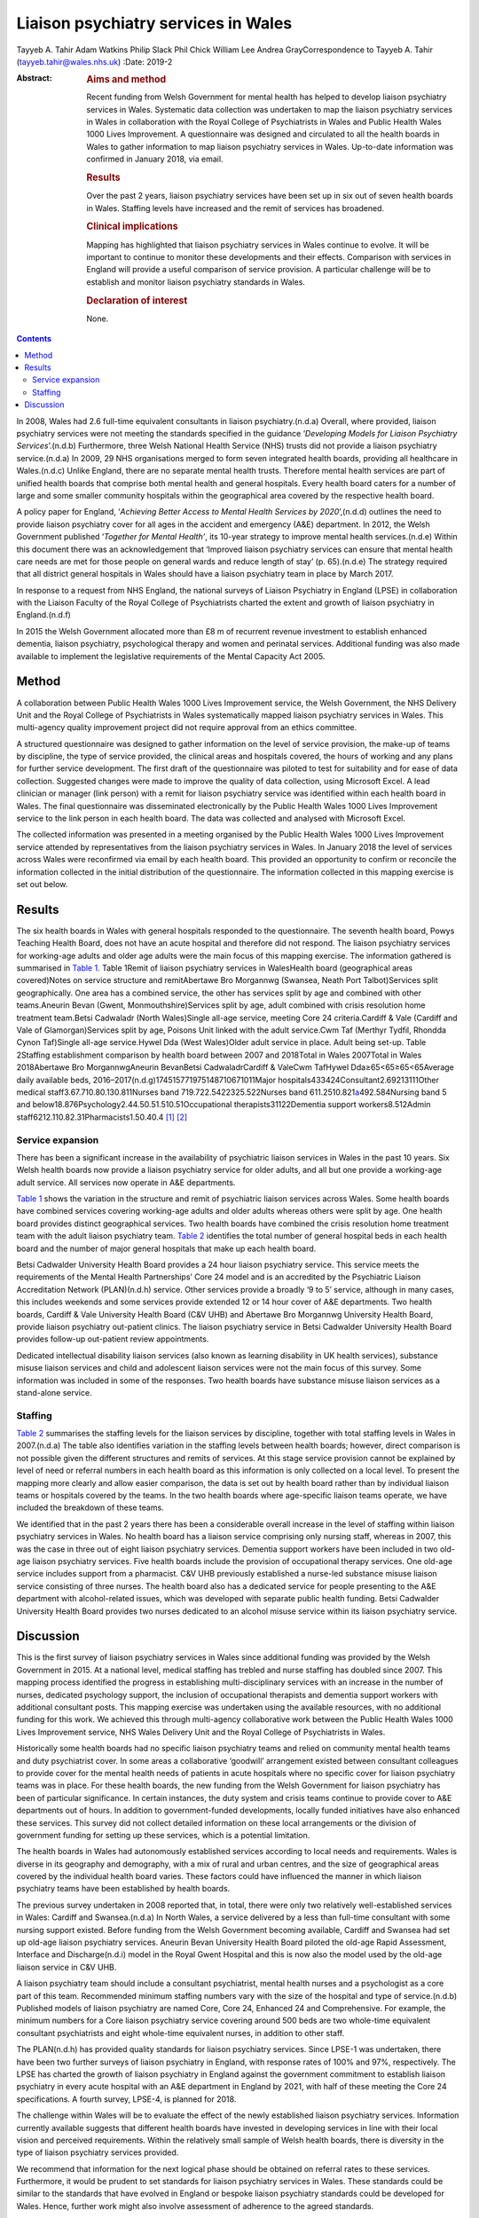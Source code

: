 ====================================
Liaison psychiatry services in Wales
====================================

Tayyeb A. Tahir
Adam Watkins
Philip Slack
Phil Chick
William Lee
Andrea GrayCorrespondence to Tayyeb A. Tahir (tayyeb.tahir@wales.nhs.uk)
:Date: 2019-2

:Abstract:
   .. rubric:: Aims and method
      :name: sec_a1

   Recent funding from Welsh Government for mental health has helped to
   develop liaison psychiatry services in Wales. Systematic data
   collection was undertaken to map the liaison psychiatry services in
   Wales in collaboration with the Royal College of Psychiatrists in
   Wales and Public Health Wales 1000 Lives Improvement. A questionnaire
   was designed and circulated to all the health boards in Wales to
   gather information to map liaison psychiatry services in Wales.
   Up-to-date information was confirmed in January 2018, via email.

   .. rubric:: Results
      :name: sec_a2

   Over the past 2 years, liaison psychiatry services have been set up
   in six out of seven health boards in Wales. Staffing levels have
   increased and the remit of services has broadened.

   .. rubric:: Clinical implications
      :name: sec_a3

   Mapping has highlighted that liaison psychiatry services in Wales
   continue to evolve. It will be important to continue to monitor these
   developments and their effects. Comparison with services in England
   will provide a useful comparison of service provision. A particular
   challenge will be to establish and monitor liaison psychiatry
   standards in Wales.

   .. rubric:: Declaration of interest
      :name: sec_a4

   None.


.. contents::
   :depth: 3
..

In 2008, Wales had 2.6 full-time equivalent consultants in liaison
psychiatry.(n.d.a) Overall, where provided, liaison psychiatry services
were not meeting the standards specified in the guidance ‘\ *Developing
Models for Liaison Psychiatry Services*\ ’.(n.d.b) Furthermore, three
Welsh National Health Service (NHS) trusts did not provide a liaison
psychiatry service.(n.d.a) In 2009, 29 NHS organisations merged to form
seven integrated health boards, providing all healthcare in
Wales.(n.d.c) Unlike England, there are no separate mental health
trusts. Therefore mental health services are part of unified health
boards that comprise both mental health and general hospitals. Every
health board caters for a number of large and some smaller community
hospitals within the geographical area covered by the respective health
board.

A policy paper for England, ‘\ *Achieving Better Access to Mental Health
Services by 2020*\ ’,(n.d.d) outlines the need to provide liaison
psychiatry cover for all ages in the accident and emergency (A&E)
department. In 2012, the Welsh Government published ‘\ *Together for
Mental Health’*, its 10-year strategy to improve mental health
services.(n.d.e) Within this document there was an acknowledgement that
‘Improved liaison psychiatry services can ensure that mental health care
needs are met for those people on general wards and reduce length of
stay’ (p. 65).(n.d.e) The strategy required that all district general
hospitals in Wales should have a liaison psychiatry team in place by
March 2017.

In response to a request from NHS England, the national surveys of
Liaison Psychiatry in England (LPSE) in collaboration with the Liaison
Faculty of the Royal College of Psychiatrists charted the extent and
growth of liaison psychiatry in England.(n.d.f)

In 2015 the Welsh Government allocated more than £8 m of recurrent
revenue investment to establish enhanced dementia, liaison psychiatry,
psychological therapy and women and perinatal services. Additional
funding was also made available to implement the legislative
requirements of the Mental Capacity Act 2005.

.. _sec1:

Method
======

A collaboration between Public Health Wales 1000 Lives Improvement
service, the Welsh Government, the NHS Delivery Unit and the Royal
College of Psychiatrists in Wales systematically mapped liaison
psychiatry services in Wales. This multi-agency quality improvement
project did not require approval from an ethics committee.

A structured questionnaire was designed to gather information on the
level of service provision, the make-up of teams by discipline, the type
of service provided, the clinical areas and hospitals covered, the hours
of working and any plans for further service development. The first
draft of the questionnaire was piloted to test for suitability and for
ease of data collection. Suggested changes were made to improve the
quality of data collection, using Microsoft Excel. A lead clinician or
manager (link person) with a remit for liaison psychiatry service was
identified within each health board in Wales. The final questionnaire
was disseminated electronically by the Public Health Wales 1000 Lives
Improvement service to the link person in each health board. The data
was collected and analysed with Microsoft Excel.

The collected information was presented in a meeting organised by the
Public Health Wales 1000 Lives Improvement service attended by
representatives from the liaison psychiatry services in Wales. In
January 2018 the level of services across Wales were reconfirmed via
email by each health board. This provided an opportunity to confirm or
reconcile the information collected in the initial distribution of the
questionnaire. The information collected in this mapping exercise is set
out below.

.. _sec2:

Results
=======

The six health boards in Wales with general hospitals responded to the
questionnaire. The seventh health board, Powys Teaching Health Board,
does not have an acute hospital and therefore did not respond. The
liaison psychiatry services for working-age adults and older age adults
were the main focus of this mapping exercise. The information gathered
is summarised in `Table 1 <#tab01>`__. Table 1Remit of liaison
psychiatry services in WalesHealth board (geographical areas
covered)Notes on service structure and remitAbertawe Bro Morgannwg
(Swansea, Neath Port Talbot)Services split geographically. One area has
a combined service, the other has services split by age and combined
with other teams.Aneurin Bevan (Gwent, Monmouthshire)Services split by
age, adult combined with crisis resolution home treatment team.Betsi
Cadwaladr (North Wales)Single all-age service, meeting Core 24
criteria.Cardiff & Vale (Cardiff and Vale of Glamorgan)Services split by
age, Poisons Unit linked with the adult service.Cwm Taf (Merthyr Tydfil,
Rhondda Cynon Taf)Single all-age service.Hywel Dda (West Wales)Older
adult service in place. Adult being set-up. Table 2Staffing
establishment comparison by health board between 2007 and 2018Total in
Wales 2007Total in Wales 2018Abertawe Bro MorgannwgAneurin BevanBetsi
CadwaladrCardiff & ValeCwm TafHywel Dda≥65<65≥65<65Average daily
available beds, 2016–2017(n.d.g)174515771975148710671011Major
hospitals433424Consultant2.69213111Other medical
staff3.67.710.80.130.811Nurses band 719.722.5422325.522Nurses band
611.2510.821\ `a <#tfn2_2>`__\ 492.584Nursing band 5 and
below18.876Psychology2.44.50.51.510.51Occupational
therapists31122Dementia support workers8.512Admin
staff6212.110.82.31Pharmacists1.50.40.4 [1]_ [2]_

.. _sec2-1:

Service expansion
-----------------

There has been a significant increase in the availability of psychiatric
liaison services in Wales in the past 10 years. Six Welsh health boards
now provide a liaison psychiatry service for older adults, and all but
one provide a working-age adult service. All services now operate in A&E
departments.

`Table 1 <#tab01>`__ shows the variation in the structure and remit of
psychiatric liaison services across Wales. Some health boards have
combined services covering working-age adults and older adults whereas
others were split by age. One health board provides distinct
geographical services. Two health boards have combined the crisis
resolution home treatment team with the adult liaison psychiatry team.
`Table 2 <#tab02>`__ identifies the total number of general hospital
beds in each health board and the number of major general hospitals that
make up each health board.

Betsi Cadwalder University Health Board provides a 24 hour liaison
psychiatry service. This service meets the requirements of the Mental
Health Partnerships’ Core 24 model and is an accredited by the
Psychiatric Liaison Accreditation Network (PLAN)(n.d.h) service. Other
services provide a broadly ‘9 to 5’ service, although in many cases,
this includes weekends and some services provide extended 12 or 14 hour
cover of A&E departments. Two health boards, Cardiff & Vale University
Health Board (C&V UHB) and Abertawe Bro Morgannwg University Health
Board, provide liaison psychiatry out-patient clinics. The liaison
psychiatry service in Betsi Cadwalder University Health Board provides
follow-up out-patient review appointments.

Dedicated intellectual disability liaison services (also known as
learning disability in UK health services), substance misuse liaison
services and child and adolescent liaison services were not the main
focus of this survey. Some information was included in some of the
responses. Two health boards have substance misuse liaison services as a
stand-alone service.

.. _sec2-2:

Staffing
--------

`Table 2 <#tab02>`__ summarises the staffing levels for the liaison
services by discipline, together with total staffing levels in Wales in
2007.(n.d.a) The table also identifies variation in the staffing levels
between health boards; however, direct comparison is not possible given
the different structures and remits of services. At this stage service
provision cannot be explained by level of need or referral numbers in
each health board as this information is only collected on a local
level. To present the mapping more clearly and allow easier comparison,
the data is set out by health board rather than by individual liaison
teams or hospitals covered by the teams. In the two health boards where
age-specific liaison teams operate, we have included the breakdown of
these teams.

We identified that in the past 2 years there has been a considerable
overall increase in the level of staffing within liaison psychiatry
services in Wales. No health board has a liaison service comprising only
nursing staff, whereas in 2007, this was the case in three out of eight
liaison psychiatry services. Dementia support workers have been included
in two old-age liaison psychiatry services. Five health boards include
the provision of occupational therapy services. One old-age service
includes support from a pharmacist. C&V UHB previously established a
nurse-led substance misuse liaison service consisting of three nurses.
The health board also has a dedicated service for people presenting to
the A&E department with alcohol-related issues, which was developed with
separate public health funding. Betsi Cadwalder University Health Board
provides two nurses dedicated to an alcohol misuse service within its
liaison psychiatry service.

.. _sec3:

Discussion
==========

This is the first survey of liaison psychiatry services in Wales since
additional funding was provided by the Welsh Government in 2015. At a
national level, medical staffing has trebled and nurse staffing has
doubled since 2007. This mapping process identified the progress in
establishing multi-disciplinary services with an increase in the number
of nurses, dedicated psychology support, the inclusion of occupational
therapists and dementia support workers with additional consultant
posts. This mapping exercise was undertaken using the available
resources, with no additional funding for this work. We achieved this
through multi-agency collaborative work between the Public Health Wales
1000 Lives Improvement service, NHS Wales Delivery Unit and the Royal
College of Psychiatrists in Wales.

Historically some health boards had no specific liaison psychiatry teams
and relied on community mental health teams and duty psychiatrist cover.
In some areas a collaborative ‘goodwill’ arrangement existed between
consultant colleagues to provide cover for the mental health needs of
patients in acute hospitals where no specific cover for liaison
psychiatry teams was in place. For these health boards, the new funding
from the Welsh Government for liaison psychiatry has been of particular
significance. In certain instances, the duty system and crisis teams
continue to provide cover to A&E departments out of hours. In addition
to government-funded developments, locally funded initiatives have also
enhanced these services. This survey did not collect detailed
information on these local arrangements or the division of government
funding for setting up these services, which is a potential limitation.

The health boards in Wales had autonomously established services
according to local needs and requirements. Wales is diverse in its
geography and demography, with a mix of rural and urban centres, and the
size of geographical areas covered by the individual health board
varies. These factors could have influenced the manner in which liaison
psychiatry teams have been established by health boards.

The previous survey undertaken in 2008 reported that, in total, there
were only two relatively well-established services in Wales: Cardiff and
Swansea.(n.d.a) In North Wales, a service delivered by a less than
full-time consultant with some nursing support existed. Before funding
from the Welsh Government becoming available, Cardiff and Swansea had
set up old-age liaison psychiatry services. Aneurin Bevan University
Health Board piloted the old-age Rapid Assessment, Interface and
Discharge(n.d.i) model in the Royal Gwent Hospital and this is now also
the model used by the old-age liaison service in C&V UHB.

A liaison psychiatry team should include a consultant psychiatrist,
mental health nurses and a psychologist as a core part of this team.
Recommended minimum staffing numbers vary with the size of the hospital
and type of service.(n.d.b) Published models of liaison psychiatry are
named Core, Core 24, Enhanced 24 and Comprehensive. For example, the
minimum numbers for a Core liaison psychiatry service covering around
500 beds are two whole-time equivalent consultant psychiatrists and
eight whole-time equivalent nurses, in addition to other staff.

The PLAN(n.d.h) has provided quality standards for liaison psychiatry
services. Since LPSE-1 was undertaken, there have been two further
surveys of liaison psychiatry in England, with response rates of 100%
and 97%, respectively. The LPSE has charted the growth of liaison
psychiatry in England against the government commitment to establish
liaison psychiatry in every acute hospital with an A&E department in
England by 2021, with half of these meeting the Core 24 specifications.
A fourth survey, LPSE-4, is planned for 2018.

The challenge within Wales will be to evaluate the effect of the newly
established liaison psychiatry services. Information currently available
suggests that different health boards have invested in developing
services in line with their local vision and perceived requirements.
Within the relatively small sample of Welsh health boards, there is
diversity in the type of liaison psychiatry services provided.

We recommend that information for the next logical phase should be
obtained on referral rates to these services. Furthermore, it would be
prudent to set standards for liaison psychiatry services in Wales. These
standards could be similar to the standards that have evolved in England
or bespoke liaison psychiatry standards could be developed for Wales.
Hence, further work might also involve assessment of adherence to the
agreed standards.

There is an opportunity to learn from the experiences in England. An
important lesson from the experience of the LPSE process in England is
the need to repeat the mapping exercise over a period of time to assess
progress. Moreover, comparison with services in England may emphasise
the need for future funding to develop liaison psychiatry services in
Wales.

There is an opportunity to gather further data on referrals, standards,
patient experience, outcome measures and the evolution of services.
There is also an opportunity for health boards to learn from services
with a well-established substance misuse liaison service and
intellectual disability liaison service.

Liaison psychiatry for children and adolescents in Wales, as in England,
is less well developed. Furthermore, investment in a liaison psychiatry
service for the specialist Velindre Cancer Centre will need to be
considered, as will the arrangements in Powys Teaching Health Board,
which does not have any acute general hospitals.

It is anticipated that the development in Welsh liaison psychiatry
services will attract trainees to liaison psychiatry for foundation,
core and higher training. Previously there were only two services in
Wales that provided higher training leading to endorsement in liaison
psychiatry.

In conclusion, liaison psychiatry services in Wales are developing and
evolving. It would be prudent to monitor this evolution with a view to
setting standards, surveying adherence to the standards and monitoring
the referrals for an outcome-oriented evaluation of these services.
Already, in collaboration with Public Health Wales and the NHS Delivery
Unit, plans are in place for developing the governance to address the
recommendations discussed in this paper.

We are grateful to all the liaison psychiatry teams in the health boards
who contributed to information for this paper.

**Tayyeb A. Tahir** is a Consultant Liaison Psychiatrist in the
Department of Liaison Psychiatry, University Hospital of Wales, Cardiff
& Vale University Health Board and National Clinical Lead for Liaison
Psychiatry for Wales, UK. **Adam Watkins** is an Information Analyst
with Public Health Wales, 1000 Lives Improvement, UK. **Philip Slack**
is an ST5 in Old Age Psychiatry in the Department of Liaison Psychiatry,
University Hospital of Wales, Cardiff & Vale University Health Board,
UK. **Phil Chick** is Assistant Director of the NHS Delivery Unit, NHS
Wales, UK. **William Lee** is an Associate Professor in psychiatry and a
Consultant Psychiatrist with the Community and Primary Care Research
Group, Peninsula Schools of Medicine and Dentistry, Plymouth University,
UK. **Andrea Gray** is the Mental Health Development Lead for Wales at
Public Health Wales, 1000 Lives Improvement, UK.

.. container:: references csl-bib-body hanging-indent
   :name: refs

   .. container:: csl-entry
      :name: ref-ref1

      n.d.a.

   .. container:: csl-entry
      :name: ref-ref2

      n.d.b.

   .. container:: csl-entry
      :name: ref-ref3

      n.d.c.

   .. container:: csl-entry
      :name: ref-ref4

      n.d.d.

   .. container:: csl-entry
      :name: ref-ref5

      n.d.e.

   .. container:: csl-entry
      :name: ref-ref6

      n.d.f.

   .. container:: csl-entry
      :name: ref-ref7

      n.d.h.

   .. container:: csl-entry
      :name: ref-ref8

      n.d.g.

   .. container:: csl-entry
      :name: ref-ref9

      n.d.i.

.. [1]
   Average daily bed availability for 2016–2017. Staffing numbers for
   old age (≥65) and working age adult (<65) teams are split for Aneurin
   Bevan Health Board and Cardiff & Vale University Health Board. For
   all other services, establishment numbers are presented as one team.

.. [2]
   Aneurin Bevan Crisis Resolution Home Treatment Team covers liaison
   psychiatry work.
